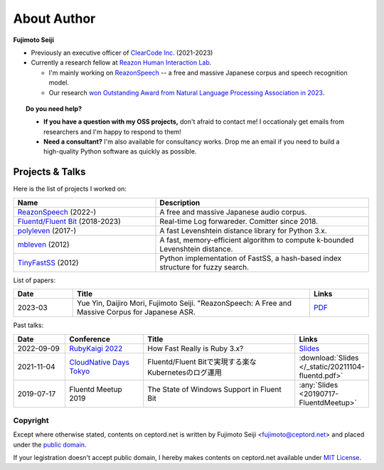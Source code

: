 ============
About Author
============

**Fujimoto Seiji**

* Previously an executive officer of `ClearCode Inc.`_ (2021-2023)

* Currently a research fellow at `Reazon Human Interaction Lab`_.

  * I'm mainly working on `ReazonSpeech`_ -- a free and massive Japanese
    corpus and speech recognition model.

  * Our research `won Outstanding Award from Natural Language Processing
    Association in 2023 <https://www.anlp.jp/nlp2023/award.html#A5-3>`_.

.. topic:: Do you need help?

   * **If you have a question with my OSS projects,** don't afraid to
     contact me! I occationaly get emails from researchers and
     I'm happy to respond to them!

   * **Need a consultant?** I'm also available for consultancy works.
     Drop me an email if you need to build a high-quality Python software
     as quickly as possible.

.. _Clearcode Inc.: https://www.clear-code.com
.. _Reazon Human Interaction Lab: https://research.reazon.jp
.. _ReazonSpeech: https://research.reazon.jp/projects/ReazonSpeech/

Projects & Talks
----------------

Here is the list of projects I worked on:

.. list-table::
   :widths: 20 30
   :header-rows: 1

   * - Name
     - Description
   * - `ReazonSpeech`_ (2022-)
     - A free and massive Japanese audio corpus.
   * - `Fluentd/Fluent Bit <https://github.com/fluent>`_ (2018-2023)
     - Real-time Log forwareder. Comitter since 2018.
   * - `polyleven <https://github.com/fujimotos/polyleven>`_ (2017-)
     - A fast Levenshtein distance library for Python 3.x.
   * - `mbleven <https://github.com/fujimotos/mbleven>`_ (2012)
     - A fast, memory-efficient algorithm to compute k-bounded Levenshtein distance.
   * - `TinyFastSS <https://github.com/fujimotos/TinyFastSS>`_ (2012)
     - Python implementation of FastSS, a hash-based index
       structure for fuzzy search.

List of papers:

.. list-table::
   :widths: 10 40 10
   :header-rows: 1

   * - Date
     - Title
     - Links
   * - 2023-03
     - Yue Yin, Daijiro Mori, Fujimoto Seiji. "ReazonSpeech: A Free and Massive Corpus for Japanese ASR.
     - `PDF <https://research.reazon.jp/_static/reazonspeech_nlp2023.pdf>`_

Past talks:

.. list-table::
   :widths: 10 15 30 10
   :header-rows: 1

   * - Date
     - Conference
     - Title
     - Links
   * - 2022-09-09
     - `RubyKaigi 2022 <https://rubykaigi.org/2022/>`_
     - How Fast Really is Ruby 3.x?
     - `Slides <https://raw.githubusercontent.com/fujimotos/RubyKaigi2022/master/20220909-RubyKaigi2022.pdf>`_
   * - 2021-11-04
     - `CloudNative Days Tokyo <https://event.cloudnativedays.jp/cndt2021>`_
     - Fluentd/Fluent Bitで実現する楽なKubernetesのログ運用
     - :download:`Slides </_static/20211104-fluentd.pdf>`
   * - 2019-07-17
     - Fluentd Meetup 2019
     - The State of Windows Support in Fluent Bit
     - :any:`Slides <20190717-FluentdMeetup>`

Copyright
=========

Except where otherwise stated, contents on ceptord.net is written by
Fujimoto Seiji <fujimoto@ceptord.net> and placed under the
`public domain`_.

If your legistration doesn't accept public domain, I hereby makes
contents on ceptord.net available under `MIT License`_.

.. _public domain: https://cr.yp.to/publicdomain.html
.. _MIT License: https://spdx.org/licenses/MIT.html
